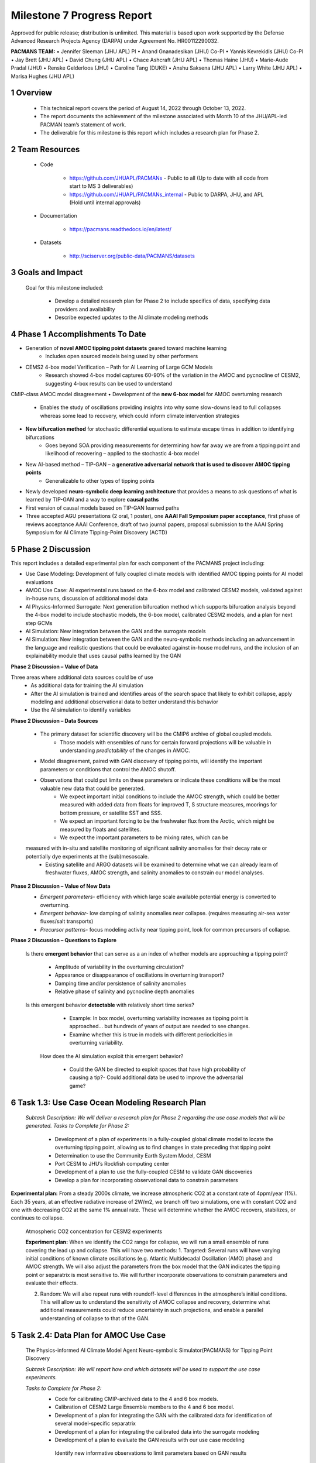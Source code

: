 ==========================
Milestone 7 Progress Report
==========================
Approved for public release; distribution is unlimited. This material is based upon work supported by the Defense Advanced Research Projects Agency (DARPA) under Agreement No. HR00112290032.

**PACMANS TEAM:**
• Jennifer Sleeman (JHU APL) PI
• Anand Gnanadesikan (JHU) Co-PI
• Yannis Kevrekidis (JHU) Co-PI
• Jay Brett (JHU APL)
• David Chung (JHU APL)
• Chace Ashcraft (JHU APL)
• Thomas Haine (JHU)
• Marie-Aude Pradal (JHU)
• Renske Gelderloos (JHU)
• Caroline Tang (DUKE)
• Anshu Saksena (JHU APL)
• Larry White (JHU APL)
• Marisa Hughes (JHU APL)


1 Overview
-----------


   • This technical report covers the period of August 14, 2022 through October 13, 2022.

   • The report documents the achievement of the milestone associated with Month 10 of the JHU/APL-led PACMAN team’s statement of work.

   • The deliverable for this milestone is this report which includes a research plan for Phase 2.

2 Team Resources
----------------

   • Code

   	• https://github.com/JHUAPL/PACMANs - Public to all (Up to date with all code from start to MS 3 deliverables)

	• https://github.com/JHUAPL/PACMANs_internal - Public to DARPA, JHU, and APL (Hold until internal approvals)

   • Documentation

   	• https://pacmans.readthedocs.io/en/latest/

   • Datasets

   	• http://sciserver.org/public-data/PACMANS/datasets

3 Goals and Impact
------------------

   Goal for this milestone included:

   	• Develop a detailed research plan for Phase 2 to include specifics of data, specifying data providers and availability

   	• Describe expected updates to the AI climate modeling methods


4 Phase 1 Accomplishments To Date
---------------------------------
• Generation of **novel AMOC tipping point datasets** geared toward machine learning
	• Includes open sourced models being used by other performers
• CEMS2 4-box model Verification – Path for AI Learning of Large GCM Models
	• Research showed 4-box model captures 60-90% of the variation in the AMOC and pycnocline of CESM2, suggesting 4-box results can be used to understand
CMIP-class AMOC model disagreement
• Development of the **new 6-box model** for AMOC overturning research
	• Enables the study of oscillations providing insights into why some slow-downs lead to full collapses whereas some lead to recovery, which could inform climate intervention strategies
• **New bifurcation method** for stochastic differential equations to estimate escape times in addition to identifying bifurcations
	• Goes beyond SOA providing measurements for determining how far away we are from a tipping point and likelihood of recovering – applied to the stochastic 4-box model
• New AI-based method – TIP-GAN – a **generative adversarial network that is used to discover AMOC tipping points**
	• Generalizable to other types of tipping points
• Newly developed **neuro-symbolic deep learning architecture** that provides a means to ask questions of what is learned by TIP-GAN and a way to explore **causal paths**
• First version of causal models based on TIP-GAN learned paths
• Three accepted AGU presentations (2 oral, 1 poster), one **AAAI Fall Symposium paper acceptance**, first phase of reviews acceptance AAAI Conference, draft of two journal papers, proposal submission to the AAAI Spring Symposium for AI Climate Tipping-Point Discovery (ACTD)


5 Phase 2 Discussion
--------------------


This report includes a detailed experimental plan for each component of the PACMANS project including:

• Use Case Modeling: Development of fully coupled climate models with identified AMOC tipping points for AI model evaluations
• AMOC Use Case: AI experimental runs based on the 6-box model and calibrated CESM2 models, validated against in-house runs, discussion of additional model data
• AI Physics-Informed Surrogate: Next generation bifurcation method which supports bifurcation analysis beyond the 4-box model to include stochastic models, the 6-box model, calibrated CESM2 models, and a plan for next step GCMs
• AI Simulation: New integration between the GAN and the surrogate models
• AI Simulation: New integration between the GAN and the neuro-symbolic methods including an advancement in the language and realistic questions that could be evaluated against in-house model runs, and the inclusion of an explainability module that uses causal paths learned by the GAN


**Phase 2 Discussion – Value of Data**


Three areas where additional data sources could be of use
   • As additional data for training the AI simulation
   • After the AI simulation is trained and identifies areas of the search space that likely to exhibit collapse, apply modeling and additional observational data to better understand this behavior
   • Use the AI simulation to identify variables


**Phase 2 Discussion – Data Sources**

   • The primary dataset for scientific discovery will be the CMIP6 archive of global coupled models.
   	• Those models with ensembles of runs for certain forward projections will be valuable in understanding *predictability* of the changes in AMOC.
   • Model disagreement, paired with GAN discovery of tipping points, will identify the important parameters or conditions that control the AMOC shutoff.
   • Observations that could put limits on these parameters or indicate these conditions will be the most valuable new data that could be generated.
   	• We expect important initial conditions to include the AMOC strength, which could be better measured with added data from floats for improved T, S structure measures, moorings for bottom pressure, or satellite SST and SSS.
   	• We expect an important forcing to be the freshwater flux from the Arctic, which might be measured by floats and satellites.
   	• We expect the important parameters to be mixing rates, which can be
   measured with in-situ and satellite monitoring of significant salinity anomalies for their decay rate or potentially dye experiments at the (sub)mesoscale.
   	• Existing satellite and ARGO datasets will be examined to determine what we can already learn of freshwater fluxes, AMOC strength, and salinity anomalies to constrain our model analyses.


**Phase 2 Discussion – Value of New Data**
   • *Emergent parameters-* efficiency with which large scale available potential energy is converted to overturning.

   • *Emergent behavior-* low damping of salinity anomalies near collapse. (requires measuring air-sea water fluxes/salt transports)

   • *Precursor patterns-* focus modeling activity near tipping point, look for common precursors of collapse.

   |image31|


**Phase 2 Discussion – Questions to Explore**

   Is there **emergent behavior** that can serve as a an index of
   whether models are approaching a tipping point?

   	- Amplitude of variability in the overturning circulation?

   	- Appearance or disappearance of oscillations in overturning transport?

	- Damping time and/or persistence of salinity anomalies

	- Relative phase of salinity and pycnocline depth anomalies

   Is this emergent behavior **detectable** with relatively short time
   series?

   	- Example: In box model, overturning variability increases as tipping point is approached… but hundreds of years of output are needed to see changes.

   	- Examine whether this is true in models with different periodicities in overturning variability.
   
    How does the AI simulation exploit this emergent behavior?

   	- Could the GAN be directed to exploit spaces that have high probability of causing a tip?- Could additional data be used to improve the adversarial game?



6 Task 1.3: Use Case Ocean Modeling Research Plan
--------------------------------------------------

   *Subtask Description: We will deliver a research plan for Phase 2 regarding the use case models that will be generated.*
   *Tasks to Complete for Phase 2:*
   	• Development of a plan of experiments in a fully-coupled global climate model to locate the overturning tipping point, allowing us to find changes in state preceding that tipping point
	• Determination to use the Community Earth System Model, CESM
	• Port CESM to JHU’s Rockfish computing center
	• Development of a plan to use the fully-coupled CESM to validate GAN discoveries
	• Develop a plan for incorporating observational data to constrain parameters


**Experimental plan:**
From a steady 2000s climate, we increase atmospheric CO2 at a constant rate of 4ppm/year (1%).
Each 35 years, at an effective radiative increase of 2W/m2, we branch off two simulations, one with constant CO2 and one with decreasing CO2 at the same 1% annual rate.
These will determine whether the AMOC recovers, stabilizes, or continues to collapse.


   Atmospheric CO2 concentration for CESM2 experiments

   .. image:: _static/media7/image29.png
      :width: 7.19722in
      :height: 4.30139in


   **Experiment plan:**
   When we identify the CO2 range for collapse, we will run a small ensemble of runs covering the lead up and collapse. This will have two methods: 
   1. Targeted: Several runs will have varying initial conditions of known climate oscillations (e.g. Atlantic Multidecadal Oscillation (AMO) phase) and AMOC strength. We will also adjust the parameters from the box model that the GAN indicates the tipping point or separatrix is most sensitive to.
   We will further incorporate observations to constrain parameters and evaluate their effects.

   2. Random: We will also repeat runs with roundoff-level differences in the atmosphere’s initial conditions. This will allow us to understand the sensitivity of AMOC collapse and recovery, determine what additional measurements could reduce uncertainty in such projections, and enable a parallel understanding of collapse to that of the GAN.


5 Task 2.4: Data Plan for AMOC Use Case
----------------------------------------

   The Physics-informed AI Climate Model Agent Neuro-symbolic Simulator(PACMANS) for Tipping Point Discovery

   *Subtask Description: We will report how and which datasets will be used to support the use case experiments.*

   *Tasks to Complete for Phase 2:*
   	• Code for calibrating CMIP-archived data to the 4 and 6 box models.
	• Calibration of CESM2 Large Ensemble members to the 4 and 6 box model.
	• Development of a plan for integrating the GAN with the calibrated data for identification of several model-specific separatrix
	• Development of a plan for integrating the calibrated data into the surrogate modeling
	• Development of a plan to evaluate the GAN results with our use case modeling
	 Identify new informative observations to limit parameters based on GAN results


**Experiment plan:**
1. Calibration of historical and forward scenarios of multiple CMIP models will be used to study AMOC collapse through integration in the GAN
	**Additional Data/Models:**
	• Current using CESM2: USA, Community Earth System Model
	• New: MPI-ESM1-2-LR: Max Planck Institute for Meteorology Earth System Model; ACCESS-CM2: Australian Community Climate and Earth System Simulator; CAN-ESM5: Canadian Earth System Model
	• These are all z-level models (they use depth below sea surface as their vertical coordinate). Continued code development for calibrating models with other vertical coordinates would be required.

2. Calibrated data will be used to fit the 4 and 6 box model for multiple CMIP-class global coupled models.

CESM2: Fitting historical run of LE ensemble member 1 yields AI=1429, epsilon=1.6724e-04, Kv=3.3703e-05.  In the forward scenario, these allow for 4box AMOC to explain 91% of variation in CESM2 AMOC.

	image:: _static/media7/image32.png
	   :width: 5.17778in
	   :height: 4.73633in


3. The GAN (see GAN experiments) will be used to explore the AMOC dynamics for the different models using the 4 and 6 box model with parameters fitted to the individual models

4. The parameters and initial conditions identified for tipping in CESM2 will be tested as part of the targeted ensemble of tipping runs in the use case modeling

5. Differences in model parameters that cause higher/lower risk of AMOC collapse analyzed with respect to the different AMOC reduction rates in the forward scenarios, with the goal of explaining model disagreements.

6. Acquire new observational data to constrain parameters based on GAN results


7 Task 3.5: AI Physics-Informed Surrogate Updated Models
---------------------------------------------------------

*Subtask Description: We will report how the surrogate models will be built/used for the AMOC tipping model use case and experiments which will show how surrogate models can be used to highlight locations that need additional measurements.*

*Tasks to Complete for Phase 2:*
	• Transition from 4 to 6 box models
	• Extend existing work with introduction of a GAN


**Experiment plan (Transitioning from the 4 box to the 6 box model):** 
1. 6-box model equation set and nondimensionalization will be used to implement a new set of equations

2. Will use numerical bifurcation computations with respect to the same parameters we used in the 4-box case to computer several one-parameter bifurcation diagrams in comparable operating regimes

3. Will pinpoint the candidate tipping point bifurcations (turning points involving a stable and an unstable steady branch as well as possibly subcritical Hopf bifurcations where a stable focus loses stability “backwards” and an unstable limit cycle is born in the reverse direction.
   
4. In the neighborhood of these candidate tipping points will include noise terms for deterministic evolution equations, and perform stochastic simulations from rich ensembles of initial conditions.

5. Will collect these stochastic trajectories, and then use our stochastic integrator-inspired neural network SDE identification software to learn low-dimensional effective SDEs targeted to the neighborhood of said candidate tipping points.

6. In a separate effort, will use fully developed weather simulations to calibrate mathematical six-equation model.

7. Will collect time series of the “six model variables” from the full simulation, and then using recurrent neural network architectures (e.g. Runge-Kutta recurrent Resnets that we originally proposed) identify black box six-box models

8. In collaboration with Prof. Gnanadesikan, will decide which constitutive and balance terms from the six equation model are firmly established and which are more tenuous


**Experiment plan (Exploring modifications and extensions of GAN usage):**

1. Using GANs to assist and enhance multiscale simulations. In traditional statistical physics there exist physics inspired algorithms (like umbrella sampling) using intelligently biased dynamics to generate these configurations. GANs provide a machine-learning alternative, where instead of using dynamic simulations, a database of acceptable microscopic configurations are used.

2. Will use the same generating philosophy to determine separatrices between flipped states; yet in typical conditional GAN architectures only a single random seed is used in the generator, giving us an effectively one- dimensional set of possible points on the separatrix – which in general is an (n-1) dimensional surface

3. Have promising preliminary results using more than one random seed generators to create higher dimensional separatrices in model problems, and we plan to use them also here to create tipping classifications in more than two effective dimensions.



8 Task 4.5: AI Simulation Updated Models
------------------------------------------

*Subtask Description: We will report how the simulation will be evaluated for the AMOC tipping point experiments. What-if questions related to the AMOC tipping point, including an evaluation of the causal model to answer specific questions.*

*Tasks to Complete for Phase 2:*
	• New GAN experiments based on the 6-box model and calibrated CEMS2 model 
		• Validated using the expected 6-box model output and JHU in-house models
	• New integration between the surrogate models (non-box) and the GAN
	• New integration between the GAN and the neuro-symbolic methods
	• Expansion of the neuro-symbolic language to include locations (each box) and questions that address model dynamics beyond binary AMOC collapse
	• Development of a plan to integration the questions into the experimental evaluations, i.e. we will setup a set of questions that will be used to query the learned latent space and will compare these answers with what is proven from running the models directly
		• Validated using the JHU in-house models


**Experiment plan 6-box model - GAN:
1. Train the GAN using the 6-box model data 
	• 6-box model surrogate will be used
2. Compare models learned by GAN that “tip” with in-house model runs
3. Compare models learned by GAN that did not “tip” with in-house model runs
4. Compare models learned by GAN that “tipped and recovered” with in-house model runs 

**Experiment plan CESM2 calibrated model - GAN:**
1. Build a calibrated surrogate model using the 6-box model as a template

2. Train the GAN using the 6-box model data
	• 6-box model surrogate will be used
3. Compare models learned by GAN that “tip” with in-house model runs 
4. Compare models learned by GAN that did not “tip” with in-house model runs
5. Compare models learned by GAN that “tipped and recovered” with in-house model runs
6. Expansion to fitting less-calibrated data (zonal means rather than
   boxes)

**Experiment plan - Neuro-Symbolic Research Question Evaluation:**
1. Define a set of questions and programs consulting with JHU collaborators
	• that are realistic scientific questions one would ask
	• that can be validated using a standard in-house modeling approach
2. Build a new vocabulary based on these questions
3. Build a set of programs for these questions
4. Train the neuro-symbolic translators based on new vocabulary
5. Perform transfer learning based on new questions/programs
6. Evaluate the performance using a held-out set of questions/programs 
7. Evaluate the performance comparing answers to answers achieved by running in-house models


**Experiment plan – Causal Model Evaluation:**
1. Define a set of known causal relationships among parameters and variables for a set of experiments devised using the 4-box and 6-box models
	• Carefully devise experiments using 4-box and 6-box models
	• Consult with JHU collaborators for expected outcomes
2. Run the GAN on this dataset
	• GAN output includes storing model state after each epoch
3. Apply the causal reasoning logic to the output after the GAN completes training
4. Compare what is learned from the causal model with what is expected
5. Validate surprising results/findings with JHU collaborators
6. Repeat experiments using the CEMS2-calibrated data(if time permits)



8 Summary – Phase 2 Plans
-------------------------
• Expand from 4 to 6 box model
• Calibration of CESM2 and the box models
• Introduction of new data
• 6-box model equation set and nondimensionalization with integration of a new state space GAN
• New TIP-GAN CESM2 experiments with in-house model benchmarking
• Integration of the surrogates, TIP-GAN, and the neuro-symbolic work
• Expansion of the causal work

**Approved for public release; distribution is unlimited. This material is based upon work supported by the Defense Advanced Research Projects Agency (DARPA) under Agreement No. HR00112290032.**



Citations
---------

   1. Boers, Niklas. "Observation-based early-warning signals for a
   collapse of the Atlantic Meridional Overturning Circulation." Nature
   Climate Change 11, no. 8 (2021): 680-688.

   2. Gnanadesikan, A., A simple model for the structure of the oceanic
   pycnocline, Science., 283:2077-2079, (1999).

   | 3. Forget, G., J.-M. Campin, P. Heimbach, C. N. Hill, R. M. Ponte,
     C. Wunsch, ECCO version 4: An integrated framework for non-linear
     inverse modeling and global ocean state estimation. Geosci. Model
     Dev. 8, 3071–3104 (2015)
   | 4. Gnanadesikan, A., R. Kelson and M. Sten, Flux correction and
     overturning stability: Insights from a dynamical box model, J.
     Climate, 31, 9335-9350, https://doi.org/10.1175/JCLI-D-18-0388.1,
     (2018).

   5. Kaufhold, John Patrick, and Jennifer Alexander Sleeman. "Systems
   and methods for deep model translation generation." U.S. Patent No.
   10,504,004. 10 Dec. 2019.

   6. Garcez, Artur d'Avila, and Luis C. Lamb. "Neurosymbolic AI: the
   3rd Wave." arXiv preprint arXiv:2012.05876 (2020).

   7. Stommel, H. Thermohaline convection with two stable regimes of
   flow. Tellus 13, 224–230 (1961).

   8. Karniadakis, George Em, Ioannis G. Kevrekidis, Lu Lu, Paris
   Perdikaris, Sifan Wang, and Liu Yang. "Physics-informed machine
   learning." Nature Reviews Physics 3, no. 6 (2021): 422-440.

   9. Sleeman, Jennifer, Milton Halem, Zhifeng Yang, Vanessa Caicedo,
   Belay Demoz, and Ruben Delgado. "A Deep Machine Learning Approach for
   LIDAR Based Boundary Layer Height Detection." In IGARSS 2020-2020
   IEEE International Geoscience and Remote Sensing Symposium, pp.
   3676-3679. IEEE, 2020.

   10. Patel, Kinjal, Jennifer Sleeman, and Milton Halem. "Physics-aware
   deep edge detection network." In Remote Sensing of Clouds and the
   Atmosphere XXVI, vol. 11859, pp. 32-38. SPIE, 2021.

   11.Brulé, Joshua. "A causation coefficient and taxonomy of
   correlation/causation relationships." arXiv preprint arXiv:1708.05069
   (2017).

   12. Rasp, Stephan, Michael S. Pritchard, and Pierre Gentine. "Deep
   learning to represent subgrid processes in climate models."
   Proceedings of the National Academy of Sciences 115, no. 39 (2018):
   9684-9689.

   13. Bolton, Thomas, and Laure Zanna. "Applications of deep learning
   to ocean data inference and subgrid parameterization." Journal of
   Advances in Modeling Earth Systems 11, no. 1 (2019): 376-399.

   14. Kurth, Thorsten, Sean Treichler, Joshua Romero, Mayur Mudigonda,
   Nathan Luehr, Everett Phillips, Ankur Mahesh et al. "Exascale deep
   learning for climate analytics." In SC18: International Conference
   for High Performance Computing, Networking, Storage and Analysis, pp.
   649-660. IEEE, 2018.


   15. Weber, Theodore, Austin Corotan, Brian Hutchinson, Ben Kravitz,
   and Robert Link. "Deep learning for creating surrogate models of
   precipitation in Earth system models." Atmospheric Chemistry and
   Physics 20, no. 4 (2020): 2303-2317.

   16. Matsubara, Takashi, Ai Ishikawa, and Takaharu Yaguchi. "Deep
   energy-based modeling of discrete-time physics." arXiv preprint
   arXiv:1905.08604 (2019).

   17. Kleinen, T., Held, H. & Petschel-Held, G. The potential role of
   spectral properties in detecting thresholds in the Earth system:
   application to the thermohaline circulation. Ocean Dyn. 53, 53–63
   (2003).

   18. Kocaoglu, Murat, Christopher Snyder, Alexandros G. Dimakis, and
   Sriram Vishwanath. "Causalgan: Learning causal implicit generative
   models with adversarial training." arXiv preprint arXiv:1709.02023
   (2017).

   19. Feinman, Reuben, and Brenden M. Lake. "Learning Task-General
   Representations with Generative Neuro-Symbolic Modeling." arXiv
   preprint arXiv:2006.14448 (2020).

   20. Yi, Kexin, Chuang Gan, Yunzhu Li, Pushmeet Kohli, Jiajun Wu,
   Antonio Torralba, and Joshua B. Tenenbaum. "Clevrer: Collision events
   for video representation and reasoning." arXiv preprint
   arXiv:1910.01442 (2019).

   21. Nowack, Peer, Jakob Runge, Veronika Eyring, and Joanna D. Haigh.
   "Causal networks for climate model evaluation and constrained
   projections." Nature communications 11, no. 1 (2020): 1-11.

   22. Andersson, Tom R., J. Scott Hosking, María Pérez-Ortiz, Brooks
   Paige, Andrew Elliott, Chris Russell, Stephen Law et al. "Seasonal
   Arctic sea ice forecasting with probabilistic deep learning." Nature
   communications 12, no. 1 (2021): 1-12.

   23. Storchan, Victor, Svitlana Vyetrenko, and Tucker Balch. "MAS-GAN:
   Adversarial Calibration of Multi-Agent Market Simulators." (2020).

   24. De Raedt, Luc, Robin Manhaeve, Sebastijan Dumancic, Thomas
   Demeester, and Angelika Kimmig. "Neuro-symbolic=neural+ logical+
   probabilistic." In NeSy'19@ IJCAI, the 14th International Workshop on
   Neural-Symbolic Learning and Reasoning. 2019.

   25. Eyring, V., Bony, S., Meehl, G. A., Senior, C. A., Stevens, B.,
   Stouffer, R. J., and Taylor, K. E.: Overview of the Coupled Model
   Intercomparison Project Phase 6 (CMIP6) experimental design and
   organization, Geosci. Model Dev., 9, 1937-1958,
   doi:10.5194/gmd-9-1937-2016, 2016.

   26. Swingedouw, Didier, Chinwe Ifejika Speranza, Annett Bartsch, Gael
   Durand, Cedric Jamet, Gregory Beaugrand, and Alessandra Conversi.

   "Early warning from space for a few key tipping points in physical,
   biological, and social-ecological systems." Surveys in geophysics 41,
   no. 6 (2020): 1237-1284.

   27. Reichstein, Markus, Gustau Camps-Valls, Bjorn Stevens, Martin
   Jung, Joachim Denzler, and Nuno Carvalhais. "Deep learning and
   process understanding for data-driven Earth system science." Nature
   566, no. 7743 (2019): 195-204.


   28. Sleeman, Jennifer, Ivanka Stajner, Christoph Keller, Milton
   Halem, Christopher Hamer, Raffaele Montuoro, and Barry Baker. "The
   Integration of Artificial Intelligence for Improved Operational Air
   Quality Forecasting." In AGU Fall Meeting 2021. 2021.

   | 29. Bellomo, K., Angeloni, M., Corti, S. *et al.* Future climate
     change shaped by inter-model differences in Atlantic meridional
     overturning circulation response. *Nat Commun* **12,** 3659 (2021).
   | 30. Sgubin, G., Swingedouw, D., Drijfhout, S. *et al.* Abrupt
     cooling over the North Atlantic in modern climate models. *Nat
     Commun* **8,** 14375 (2017).
   | 31. Swingedouw, D., Bily, A., Esquerdo, C., Borchert, L. F.,
     Sgubin, G., Mignot, J., & Menary, M. (2021). On the risk of abrupt
     changes in the North Atlantic subpolar gyre in CMIP6 models.
     *Annals of the New York Academy of Sciences*, *1504*\ (1), 187-201.
     32. Mao, Jiayuan, Chuang Gan, Pushmeet Kohli, Joshua B. Tenenbaum,
     and Jiajun Wu. "The neuro-symbolic concept learner: Interpreting
     scenes, words, and sentences from natural supervision." *arXiv
     preprint arXiv:1904.12584* (2019).

.. |image1| image:: _static/media7/image2.png
   :width: 1.375in
   :height: 0.45833in
.. |image2| image:: _static/media7/image3.png
   :width: 1.75in
   :height: 0.45833in
.. |image3| image:: _static/media7/image4.png
   :width: 1.625in
   :height: 0.45833in
.. |image4| image:: _static/media7/image5.png
   :width: 13.33056in
   :height: 7.49844in
.. |image5| image:: _static/media7/image6.png
   :width: 0.625in
   :height: 0.11111in
.. |image6| image:: _static/media7/image7.png
   :width: 9.40278in
   :height: 6.27303in
.. |image7| image:: _static/media7/image8.png
   :width: 2.68056in
   :height: 0.56944in
.. |image8| image:: _static/media7/image9.png
.. |image9| image:: _static/media7/image10.png
   :height: 0.11111in
.. |image10| image:: _static/media7/image11.png
.. |image11| image:: _static/media7/image12.png
.. |image12| image:: _static/media7/image13.png
.. |image13| image:: _static/media7/image14.png
.. |image14| image:: _static/media7/image15.png
   :width: 0.72222in
   :height: 0.59722in
.. |image15| image:: _static/media7/image16.png
.. |image16| image:: _static/media7/image17.png
.. |image17| image:: _static/media7/image18.png
   :height: 0.125in
.. |image18| image:: _static/media7/image19.png
.. |image19| image:: _static/media7/image20.png
.. |image20| image:: _static/media7/image21.png
   :width: 8.83333in
   :height: 1.06944in
.. |image21| image:: _static/media7/image22.png
.. |image22| image:: _static/media7/image23.png
.. |image23| image:: _static/media7/image24.png
.. |image24| image:: _static/media7/image25.png
.. |image25| image:: _static/media7/image26.png
.. |image26| image:: _static/media7/image27.png
   :width: 13.33333in
   :height: 0.41667in
.. |image27| image:: _static/media7/image27.png
   :width: 13.33333in
   :height: 0.41667in
.. |image28| image:: _static/media7/image27.png
   :width: 13.33333in
   :height: 0.41667in
.. |image29| image:: _static/media7/image27.png
   :width: 13.33333in
   :height: 0.41667in
.. |image30| image:: _static/media7/image27.png
   :width: 13.33333in
   :height: 0.41667in
.. |image31| image:: _static/media7/image28.png
   :width: 5.96944in
   :height: 5.19306in
.. |image32| image:: _static/media7/image27.png
   :width: 13.33333in
   :height: 0.41667in
.. |image33| image:: _static/media7/image27.png
   :width: 13.33333in
   :height: 0.41667in
.. |image34| image:: _static/media7/image27.png
   :width: 13.33333in
   :height: 0.41667in
.. |image35| image:: _static/media7/image27.png
   :width: 13.33333in
   :height: 0.41667in
.. |image36| image:: _static/media7/image27.png
   :width: 13.33333in
   :height: 0.41667in
.. |image37| image:: _static/media7/image27.png
   :width: 13.33333in
   :height: 0.41667in
.. |image38| image:: _static/media7/image31.png
   :width: 5.175in
   :height: 4.74991in
.. |image39| image:: _static/media7/image32.png
   :width: 5.17778in
   :height: 4.73633in
.. |image40| image:: _static/media7/image27.png
   :width: 13.33333in
   :height: 0.41667in
.. |image41| image:: _static/media7/image27.png
   :width: 13.33333in
   :height: 0.41667in
.. |image42| image:: _static/media7/image27.png
   :width: 13.33333in
   :height: 0.41667in
.. |image43| image:: _static/media7/image27.png
   :width: 13.33333in
   :height: 0.41667in
.. |image44| image:: _static/media7/image27.png
   :width: 13.33333in
   :height: 0.41667in
.. |image45| image:: _static/media7/image27.png
   :width: 13.33333in
   :height: 0.41667in
.. |image46| image:: _static/media7/image27.png
   :width: 13.33333in
   :height: 0.41667in
.. |image47| image:: _static/media7/image27.png
   :width: 13.33333in
   :height: 0.41667in
.. |image48| image:: _static/media7/image27.png
   :width: 13.33333in
   :height: 0.41667in
.. |image49| image:: _static/media7/image27.png
   :width: 13.33333in
   :height: 0.41667in
.. |image50| image:: _static/media7/image33.png
   :width: 13.33333in
   :height: 7.5in
.. |image51| image:: _static/media7/image34.png
   :width: 13.33056in
   :height: 7.49844in
